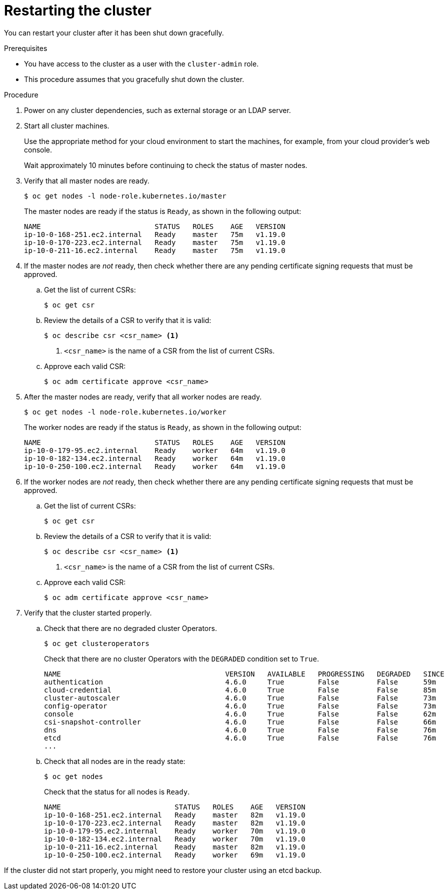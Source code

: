 // Module included in the following assemblies:
//
// * backup_and_restore/graceful-cluster-restart.adoc

[id="graceful-restart_{context}"]
= Restarting the cluster

You can restart your cluster after it has been shut down gracefully.

.Prerequisites

* You have access to the cluster as a user with the `cluster-admin` role.
* This procedure assumes that you gracefully shut down the cluster.

.Procedure

. Power on any cluster dependencies, such as external storage or an LDAP server.

. Start all cluster machines.
+
Use the appropriate method for your cloud environment to start the machines, for example, from your cloud provider's web console.
+
Wait approximately 10 minutes before continuing to check the status of master nodes.

. Verify that all master nodes are ready.
+
[source,terminal]
----
$ oc get nodes -l node-role.kubernetes.io/master
----
+
The master nodes are ready if the status is `Ready`, as shown in the following output:
+
[source,terminal]
----
NAME                           STATUS   ROLES    AGE   VERSION
ip-10-0-168-251.ec2.internal   Ready    master   75m   v1.19.0
ip-10-0-170-223.ec2.internal   Ready    master   75m   v1.19.0
ip-10-0-211-16.ec2.internal    Ready    master   75m   v1.19.0
----

. If the master nodes are _not_ ready, then check whether there are any pending certificate signing requests that must be approved.

.. Get the list of current CSRs:
+
[source,terminal]
----
$ oc get csr
----

.. Review the details of a CSR to verify that it is valid:
+
[source,terminal]
----
$ oc describe csr <csr_name> <1>
----
<1> `<csr_name>` is the name of a CSR from the list of current CSRs.

.. Approve each valid CSR:
+
[source,terminal]
----
$ oc adm certificate approve <csr_name>
----

. After the master nodes are ready, verify that all worker nodes are ready.
+
[source,terminal]
----
$ oc get nodes -l node-role.kubernetes.io/worker
----
+
The worker nodes are ready if the status is `Ready`, as shown in the following output:
+
[source,terminal]
----
NAME                           STATUS   ROLES    AGE   VERSION
ip-10-0-179-95.ec2.internal    Ready    worker   64m   v1.19.0
ip-10-0-182-134.ec2.internal   Ready    worker   64m   v1.19.0
ip-10-0-250-100.ec2.internal   Ready    worker   64m   v1.19.0
----

. If the worker nodes are _not_ ready, then check whether there are any pending certificate signing requests that must be approved.

.. Get the list of current CSRs:
+
[source,terminal]
----
$ oc get csr
----

.. Review the details of a CSR to verify that it is valid:
+
[source,terminal]
----
$ oc describe csr <csr_name> <1>
----
<1> `<csr_name>` is the name of a CSR from the list of current CSRs.

.. Approve each valid CSR:
+
[source,terminal]
----
$ oc adm certificate approve <csr_name>
----

. Verify that the cluster started properly.

.. Check that there are no degraded cluster Operators.
+
[source,terminal]
----
$ oc get clusteroperators
----
+
Check that there are no cluster Operators with the `DEGRADED` condition set to `True`.
+
[source,terminal]
----
NAME                                       VERSION   AVAILABLE   PROGRESSING   DEGRADED   SINCE
authentication                             4.6.0     True        False         False      59m
cloud-credential                           4.6.0     True        False         False      85m
cluster-autoscaler                         4.6.0     True        False         False      73m
config-operator                            4.6.0     True        False         False      73m
console                                    4.6.0     True        False         False      62m
csi-snapshot-controller                    4.6.0     True        False         False      66m
dns                                        4.6.0     True        False         False      76m
etcd                                       4.6.0     True        False         False      76m
...
----

.. Check that all nodes are in the ready state:
+
[source,terminal]
----
$ oc get nodes
----
+
Check that the status for all nodes is `Ready`.
+
[source,terminal]
----
NAME                           STATUS   ROLES    AGE   VERSION
ip-10-0-168-251.ec2.internal   Ready    master   82m   v1.19.0
ip-10-0-170-223.ec2.internal   Ready    master   82m   v1.19.0
ip-10-0-179-95.ec2.internal    Ready    worker   70m   v1.19.0
ip-10-0-182-134.ec2.internal   Ready    worker   70m   v1.19.0
ip-10-0-211-16.ec2.internal    Ready    master   82m   v1.19.0
ip-10-0-250-100.ec2.internal   Ready    worker   69m   v1.19.0
----

If the cluster did not start properly, you might need to restore your cluster using an etcd backup.
